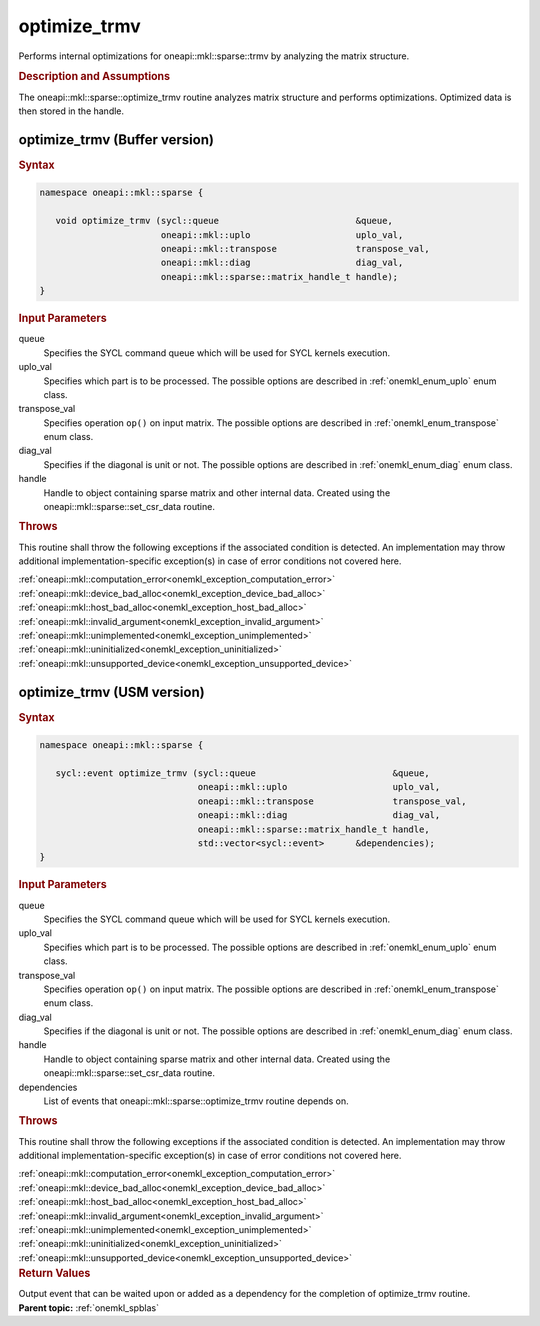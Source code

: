 .. SPDX-FileCopyrightText: 2019-2020 Intel Corporation
..
.. SPDX-License-Identifier: CC-BY-4.0

.. _onemkl_sparse_optimize_trmv:

optimize_trmv
=============

Performs internal optimizations for oneapi::mkl::sparse::trmv by analyzing
the matrix structure.

.. rubric:: Description and Assumptions

The oneapi::mkl::sparse::optimize_trmv routine analyzes matrix structure
and performs optimizations. Optimized data is then stored in
the handle.


.. _onemkl_sparse_optimize_trmv_buffer:

optimize_trmv (Buffer version)
------------------------------

.. rubric:: Syntax

.. code-block:: cpp

   namespace oneapi::mkl::sparse {

      void optimize_trmv (sycl::queue                          &queue,
                          oneapi::mkl::uplo                    uplo_val,
                          oneapi::mkl::transpose               transpose_val,
                          oneapi::mkl::diag                    diag_val,
                          oneapi::mkl::sparse::matrix_handle_t handle);
   }

.. container:: section


   .. rubric:: Input Parameters


   queue
        Specifies the SYCL command queue which will be used for SYCL
        kernels execution.


   uplo_val
        Specifies which part is to be processed. The possible options are
        described in :ref:`onemkl_enum_uplo` enum class.


   transpose_val
         Specifies operation ``op()`` on input matrix. The possible options
         are described in :ref:`onemkl_enum_transpose` enum class.


   diag_val
            Specifies if the diagonal is unit or not. The possible options
            are described in :ref:`onemkl_enum_diag` enum class.


   handle
      Handle to object containing sparse matrix and other internal
      data. Created using the
      oneapi::mkl::sparse::set_csr_data routine.


.. container:: section

    .. rubric:: Throws
       :class: sectiontitle

    This routine shall throw the following exceptions if the associated condition is detected.
    An implementation may throw additional implementation-specific exception(s)
    in case of error conditions not covered here.

    | :ref:`oneapi::mkl::computation_error<onemkl_exception_computation_error>`
    | :ref:`oneapi::mkl::device_bad_alloc<onemkl_exception_device_bad_alloc>`
    | :ref:`oneapi::mkl::host_bad_alloc<onemkl_exception_host_bad_alloc>`
    | :ref:`oneapi::mkl::invalid_argument<onemkl_exception_invalid_argument>`
    | :ref:`oneapi::mkl::unimplemented<onemkl_exception_unimplemented>`
    | :ref:`oneapi::mkl::uninitialized<onemkl_exception_uninitialized>`
    | :ref:`oneapi::mkl::unsupported_device<onemkl_exception_unsupported_device>`


.. _onemkl_sparse_optimize_trmv_usm:

optimize_trmv (USM version)
---------------------------

.. rubric:: Syntax

.. code-block:: cpp

   namespace oneapi::mkl::sparse {

      sycl::event optimize_trmv (sycl::queue                          &queue,
                                 oneapi::mkl::uplo                    uplo_val,
                                 oneapi::mkl::transpose               transpose_val,
                                 oneapi::mkl::diag                    diag_val,
                                 oneapi::mkl::sparse::matrix_handle_t handle,
                                 std::vector<sycl::event>      &dependencies);
   }

.. container:: section


   .. rubric:: Input Parameters


   queue
        Specifies the SYCL command queue which will be used for SYCL
        kernels execution.


   uplo_val
        Specifies which part is to be processed. The possible options are
        described in :ref:`onemkl_enum_uplo` enum class.


   transpose_val
         Specifies operation ``op()`` on input matrix. The possible options
         are described in :ref:`onemkl_enum_transpose` enum class.


   diag_val
            Specifies if the diagonal is unit or not. The possible options
            are described in :ref:`onemkl_enum_diag` enum class.


   handle
      Handle to object containing sparse matrix and other internal
      data. Created using the
      oneapi::mkl::sparse::set_csr_data routine.


   dependencies
       List of events that oneapi::mkl::sparse::optimize_trmv routine depends on.


.. container:: section

    .. rubric:: Throws
       :class: sectiontitle

    This routine shall throw the following exceptions if the associated condition is detected.
    An implementation may throw additional implementation-specific exception(s)
    in case of error conditions not covered here.

    | :ref:`oneapi::mkl::computation_error<onemkl_exception_computation_error>`
    | :ref:`oneapi::mkl::device_bad_alloc<onemkl_exception_device_bad_alloc>`
    | :ref:`oneapi::mkl::host_bad_alloc<onemkl_exception_host_bad_alloc>`
    | :ref:`oneapi::mkl::invalid_argument<onemkl_exception_invalid_argument>`
    | :ref:`oneapi::mkl::unimplemented<onemkl_exception_unimplemented>`
    | :ref:`oneapi::mkl::uninitialized<onemkl_exception_uninitialized>`
    | :ref:`oneapi::mkl::unsupported_device<onemkl_exception_unsupported_device>`

.. container:: section

    .. rubric:: Return Values
       :class: sectiontitle

    Output event that can be waited upon or added as a
    dependency for the completion of optimize_trmv routine.


.. container:: familylinks


   .. container:: parentlink


      **Parent topic:** :ref:`onemkl_spblas`
